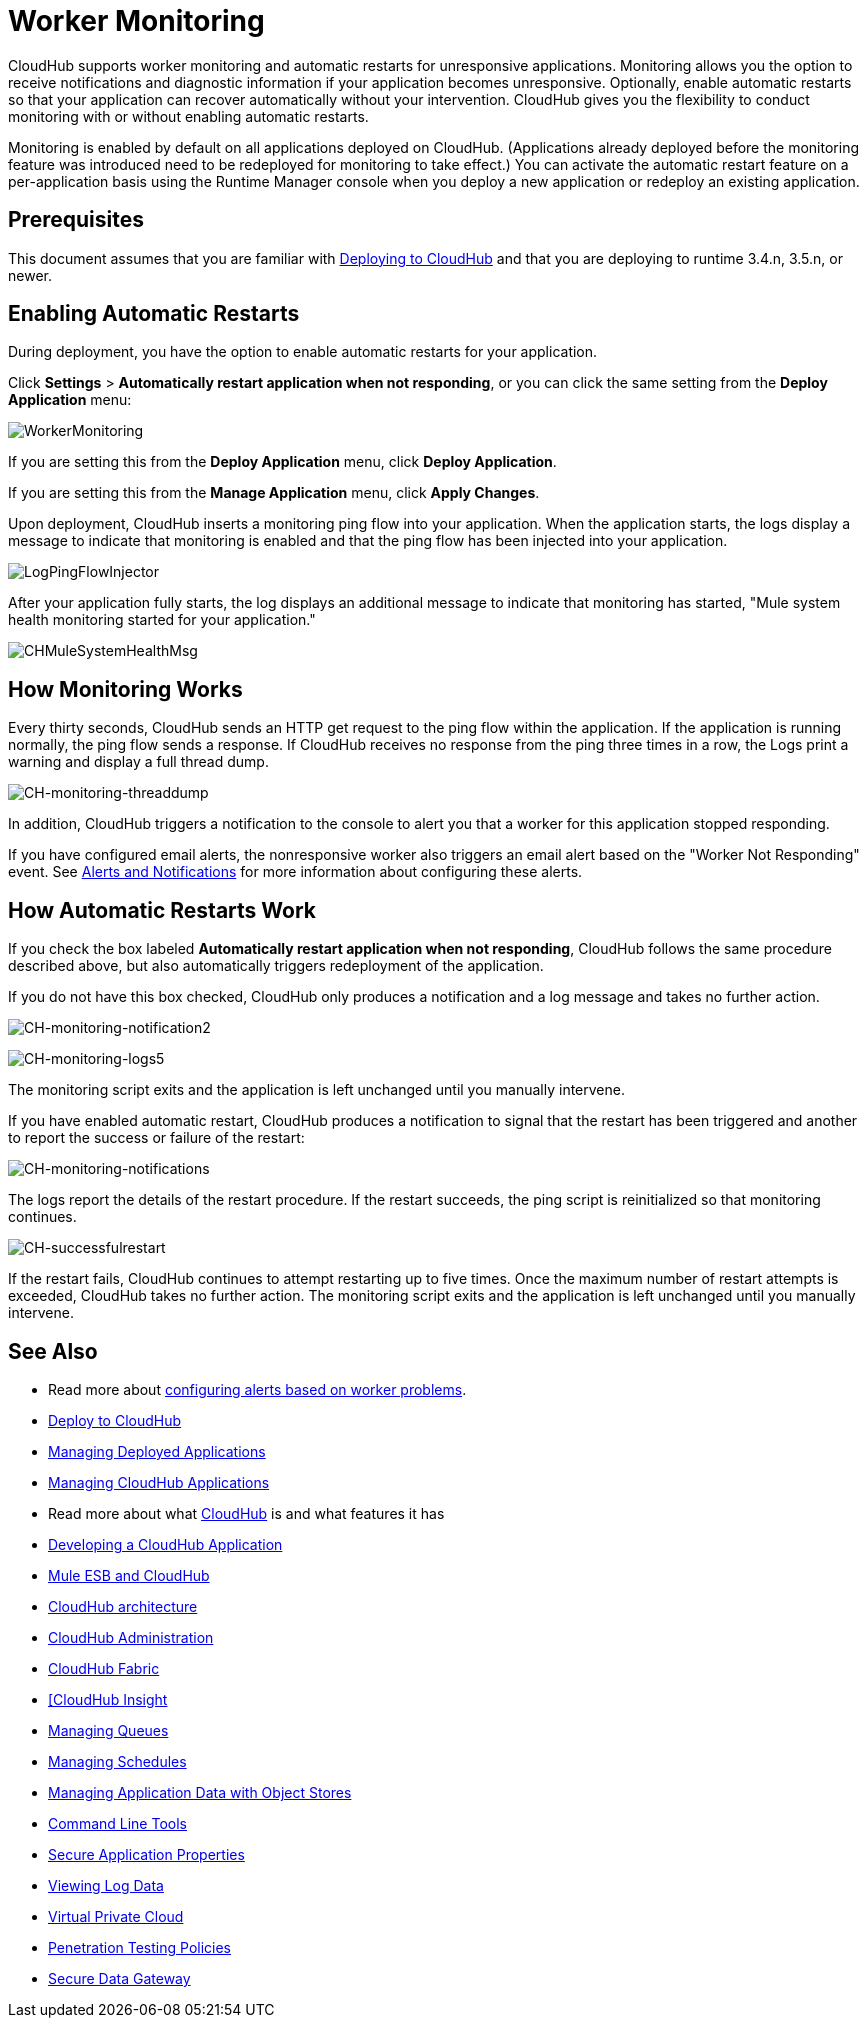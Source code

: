= Worker Monitoring
:keywords: cloudhub, monitoring, worker, restarts

CloudHub supports worker monitoring and automatic restarts for unresponsive applications. Monitoring allows you the option to receive notifications and diagnostic information if your application becomes unresponsive. Optionally, enable automatic restarts so that your application can recover automatically without your intervention. CloudHub gives you the flexibility to conduct monitoring with or without enabling automatic restarts. 

Monitoring is enabled by default on all applications deployed on CloudHub. (Applications already deployed before the monitoring feature was introduced need to be redeployed for monitoring to take effect.) You can activate the automatic restart feature on a per-application basis using the Runtime Manager console when you deploy a new application or redeploy an existing application.

== Prerequisites

This document assumes that you are familiar with link:/runtime-manager/deploying-to-cloudhub[Deploying to CloudHub] and that you are deploying to runtime 3.4.n, 3.5.n, or newer. 

== Enabling Automatic Restarts

During deployment, you have the option to enable automatic restarts for your application. 

Click *Settings* > *Automatically restart application when not responding*, or you can click the same setting from the *Deploy Application* menu:

image:WorkerMonitoring.png[WorkerMonitoring]

If you are setting this from the *Deploy Application* menu, click *Deploy Application*.

If you are setting this from the *Manage Application* menu, click *Apply Changes*.

Upon deployment, CloudHub inserts a monitoring ping flow into your application. When the application starts, the logs display a message to indicate that monitoring is enabled and that the ping flow has been injected into your application.

image:LogPingFlowInjector.png[LogPingFlowInjector]

After your application fully starts, the log displays an additional message to indicate that monitoring has started, "Mule system health monitoring started for your application."

image:CHMuleSystemHealthMsg.png[CHMuleSystemHealthMsg]

== How Monitoring Works

Every thirty seconds, CloudHub sends an HTTP get request to the ping flow within the application. If the application is running normally, the ping flow sends a response. If CloudHub receives no response from the ping three times in a row, the Logs print a warning and display a full thread dump.

image:CH-monitoring-threaddump.png[CH-monitoring-threaddump]

In addition, CloudHub triggers a notification to the console to alert you that a worker for this application stopped responding.

If you have configured email alerts, the nonresponsive worker also triggers an email alert based on the "Worker Not Responding" event. See link:/runtime-manager/alerts-and-notifications[Alerts and Notifications] for more information about configuring these alerts.

== How Automatic Restarts Work

If you check the box labeled **Automatically restart application when not responding**, CloudHub follows the same procedure described above, but also automatically triggers redeployment of the application. 

If you do not have this box checked, CloudHub only produces a notification and a log message and takes no further action.

image:CH-monitoring-notification2.png[CH-monitoring-notification2]

image:CH-monitoring-logs5.png[CH-monitoring-logs5]

The monitoring script exits and the application is left unchanged until you manually intervene.

If you have enabled automatic restart, CloudHub produces a notification to signal that the restart has been triggered and another to report the success or failure of the restart: 

image:CH-monitoring-notifications.png[CH-monitoring-notifications]

The logs report the details of the restart procedure. If the restart succeeds, the ping script is reinitialized so that monitoring continues.

image:CH-successfulrestart.png[CH-successfulrestart]

If the restart fails, CloudHub continues to attempt restarting up to five times. Once the maximum number of restart attempts is exceeded, CloudHub takes no further action. The monitoring script exits and the application is left unchanged until you manually intervene.

== See Also

* Read more about link:/runtime-manager/alerts-and-notifications[configuring alerts based on worker problems].

* link:/runtime-manager/deploy-to-cloudhub[Deploy to CloudHub]
* link:/runtime-manager/managing-deployed-applications[Managing Deployed Applications]
* link:/runtime-manager/managing-cloudhub-applications[Managing CloudHub Applications]
* Read more about what link:/runtime-manager/cloudhub[CloudHub] is and what features it has
* link:/runtime-manager/developing-a-cloudhub-application[Developing a CloudHub Application]
* link:/runtime-manager/mule-esb-and-cloudhub[Mule ESB and CloudHub]
* link:/runtime-manager/cloudhub-architecture[CloudHub architecture]
* link:/runtime-manager/cloudhub-administration[CloudHub Administration]
* link:/runtime-manager/cloudhub-fabric[CloudHub Fabric]
* link:/runtime-manager/link:/runtime-manager/insight[[CloudHub Insight]
* link:/runtime-manager/managing-queues[Managing Queues]
* link:/runtime-manager/managing-schedules[Managing Schedules]
* link:/runtime-manager/managing-application-data-with-object-stores[Managing Application Data with Object Stores]
* link:/runtime-manager/cloudhub-cli[Command Line Tools]
* link:/runtime-manager/secure-application-properties[Secure Application Properties]
* link:/runtime-manager/viewing-log-data[Viewing Log Data]
* link:/runtime-manager/virtual-private-cloud[Virtual Private Cloud]
* link:/runtime-manager/penetration-testing-policies[Penetration Testing Policies]
* link:/runtime-manager/secure-data-gateway[Secure Data Gateway]
